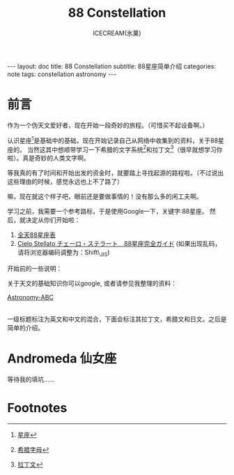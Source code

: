 #+TITLE:88 Constellation
#+AUTHOR:ICECREAM(氷菓)
#+EMAIL:creamidea(AT)gmail.com
#+DESCRIPTION:ICECREAM(氷菓)
#+KEYWORDS:constellation astronomy
#+OPTIONS:H:4 num:t toc:t \n:nil @:t ::t |:t ^:t f:t TeX:t email:t
#+LINK_HOME: https://creamidea.github.io
#+STYLE:<link rel="stylesheet" type="text/css" href="../css/style.css">
#+INFOJS_OPT: view: showall toc: nil

#+BEGIN_HTML
---
layout: doc
title: 88 Constellation
subtitle: 88星座简单介绍 
categories: note
tags: constellation astronomy
---
#+END_HTML

* 前言
作为一个伪天文爱好者，现在开始一段奇妙的旅程。（可惜买不起设备啊。）

认识星座[fn:1]是基础中的基础，现在开始记录自己从网络中收集到的资料，关于88星座的。
当然这其中想顺带学习一下希腊的文字系统[fn:2]和拉丁文[fn:3]（很早就想学习你啦）。真是奇妙的人类文字啊。

等我真的有了时间和开始出发的资金时，就要踏上寻找起源的路程啦。（不过说出这些理由的时候，感觉永远也上不了路了）

嘛，现在就这个样子吧，眼前还是要做事情的！没有那么多的闲工夫啊。

学习之前，我需要一个参考路标，于是使用Google一下，关键字:88星座。
然后，就决定从你们开始啦：
1. [[http://www.intensive.idv.tw/space/space300.htm][全天88星座表]]
2. [[http://stella.toxsoft.com/][Cielo Stellato チェーロ・ステラート　88星座完全ガイド]]
   (如果出现乱码，请将浏览器编码调整为：Shift\_JIS)

开始前的一些说明：

关于天文的基础知识你可以google, 或者请参见我整理的资料：
#+BEGIN_HTML
<a href="{{ site.url }}{% post_url 2013-10-01-Astronomy-ABC.org %}">
  Astronomy-ABC
</a>
#+END_HTML
\\

一级标题标注为英文和中文的混合，下面会标注其拉丁文，希腊文和日文。之后是简单的介绍。

* Andromeda 仙女座
  等待我的填坑……

* Footnotes

[fn:1] [[http://zh.wikipedia.org/wiki/%25E6%2598%259F%25E5%25BA%25A7][星座]]

[fn:2] [[http://zh.wikipedia.org/wiki/%25E5%25B8%258C%25E8%2585%258A%25E5%25AD%2597%25E6%25AF%258D][希腊字母]]

[fn:3] [[http://zh.wikipedia.org/wiki/%25E6%258B%2589%25E4%25B8%2581%25E8%25AF%25AD][拉丁文]]


